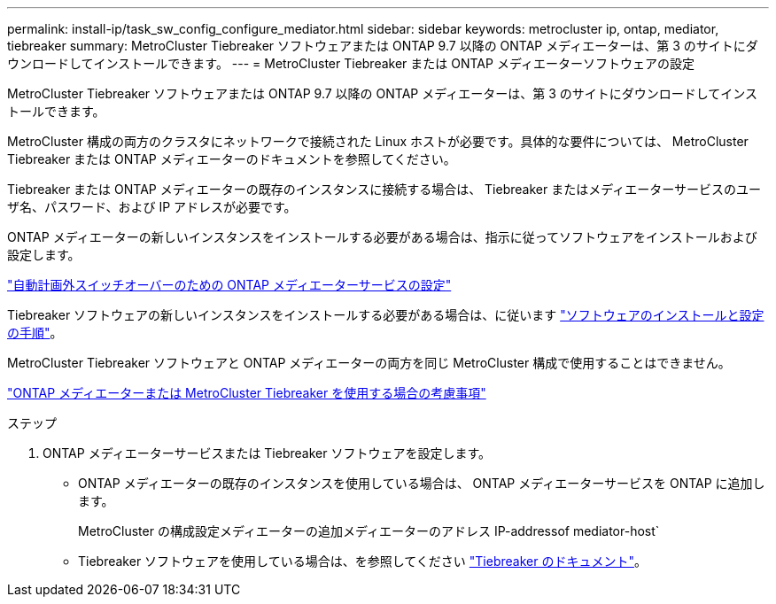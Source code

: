 ---
permalink: install-ip/task_sw_config_configure_mediator.html 
sidebar: sidebar 
keywords: metrocluster ip, ontap, mediator, tiebreaker 
summary: MetroCluster Tiebreaker ソフトウェアまたは ONTAP 9.7 以降の ONTAP メディエーターは、第 3 のサイトにダウンロードしてインストールできます。 
---
= MetroCluster Tiebreaker または ONTAP メディエーターソフトウェアの設定


[role="lead"]
MetroCluster Tiebreaker ソフトウェアまたは ONTAP 9.7 以降の ONTAP メディエーターは、第 3 のサイトにダウンロードしてインストールできます。

MetroCluster 構成の両方のクラスタにネットワークで接続された Linux ホストが必要です。具体的な要件については、 MetroCluster Tiebreaker または ONTAP メディエーターのドキュメントを参照してください。

Tiebreaker または ONTAP メディエーターの既存のインスタンスに接続する場合は、 Tiebreaker またはメディエーターサービスのユーザ名、パスワード、および IP アドレスが必要です。

ONTAP メディエーターの新しいインスタンスをインストールする必要がある場合は、指示に従ってソフトウェアをインストールおよび設定します。

link:concept_mediator_requirements.html["自動計画外スイッチオーバーのための ONTAP メディエーターサービスの設定"]

Tiebreaker ソフトウェアの新しいインスタンスをインストールする必要がある場合は、に従います link:../tiebreaker/concept_overview_of_the_tiebreaker_software.html["ソフトウェアのインストールと設定の手順"]。

MetroCluster Tiebreaker ソフトウェアと ONTAP メディエーターの両方を同じ MetroCluster 構成で使用することはできません。

link:../install-ip/concept_considerations_mediator.html["ONTAP メディエーターまたは MetroCluster Tiebreaker を使用する場合の考慮事項"]

.ステップ
. ONTAP メディエーターサービスまたは Tiebreaker ソフトウェアを設定します。
+
** ONTAP メディエーターの既存のインスタンスを使用している場合は、 ONTAP メディエーターサービスを ONTAP に追加します。
+
MetroCluster の構成設定メディエーターの追加メディエーターのアドレス IP-addressof mediator-host`

** Tiebreaker ソフトウェアを使用している場合は、を参照してください link:../tiebreaker/concept_overview_of_the_tiebreaker_software.html["Tiebreaker のドキュメント"]。



